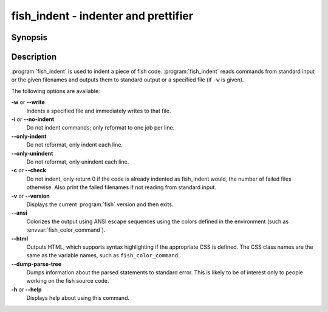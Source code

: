 .. _cmd-fish_indent:
.. program::fish_indent

fish_indent - indenter and prettifier
=====================================

Synopsis
--------

.. synopsis::

    fish_indent [OPTIONS] [FILE ...]


Description
-----------

:program:`fish_indent` is used to indent a piece of fish code. :program:`fish_indent` reads commands from standard input or the given filenames and outputs them to standard output or a specified file (if ``-w`` is given).

The following options are available:

**-w** or **--write**
    Indents a specified file and immediately writes to that file.

**-i** or **--no-indent**
    Do not indent commands; only reformat to one job per line.

**--only-indent**
    Do not reformat, only indent each line.

**--only-unindent**
    Do not reformat, only unindent each line.

**-c** or **--check**
    Do not indent, only return 0 if the code is already indented as fish_indent would, the number of failed files otherwise. Also print the failed filenames if not reading from standard input.

**-v** or **--version**
    Displays the current :program:`fish` version and then exits.

**--ansi**
    Colorizes the output using ANSI escape sequences using the colors defined in the environment (such as :envvar:`fish_color_command`).

**--html**
    Outputs HTML, which supports syntax highlighting if the appropriate CSS is defined. The CSS class names are the same as the variable names, such as ``fish_color_command``.

**--dump-parse-tree**
    Dumps information about the parsed statements to standard error. This is likely to be of interest only to people working on the fish source code.

**-h** or **--help**
    Displays help about using this command.
